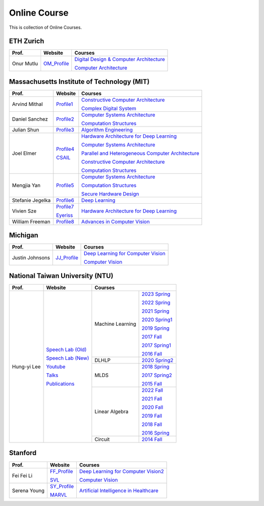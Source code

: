 Online Course
=============

This is collection of Online Courses.

ETH Zurich
----------

+------------------+---------------------+-----------------------------------------------------+
| Prof.            | Website             | Courses                                             |
+==================+=====================+=====================================================+
| Onur Mutlu       | OM_Profile_         | `Digital Design & Computer Architecture`_           |
|                  |                     |                                                     |
|                  |                     | `Computer Architecture`_                            |
+------------------+---------------------+-----------------------------------------------------+

.. _OM_Profile:                                        https://people.inf.ethz.ch/omutlu/
.. _Digital Design & Computer Architecture:            https://safari.ethz.ch/digitaltechnik/spring2023/doku.php?id=start
.. _Computer Architecture:                             https://safari.ethz.ch/architecture/fall2022/doku.php?id=schedule


Massachusetts Institute of Technology (MIT)
-------------------------------------------

+------------------+---------------------+-----------------------------------------------------+
| Prof.            | Website             | Courses                                             |
+==================+=====================+=====================================================+
| Arvind Mithal    | Profile1_           | `Constructive Computer Architecture`_               |
|                  |                     |                                                     |
|                  |                     | `Complex Digital System`_                           |
+------------------+---------------------+-----------------------------------------------------+
| Daniel Sanchez   | Profile2_           | `Computer Systems Architecture`_                    |
|                  |                     |                                                     |
|                  |                     | `Computation Structures`_                           |
+------------------+---------------------+-----------------------------------------------------+
| Julian Shun      | Profile3_           | `Algorithm Engineering`_                            |
+------------------+---------------------+-----------------------------------------------------+
| Joel Elmer       | Profile4_           | `Hardware Architecture for Deep Learning`_          |
|                  |                     |                                                     |
|                  | CSAIL_              | `Computer Systems Architecture`_                    |
|                  |                     |                                                     |
|                  |                     | `Parallel and Heterogeneous Computer Architecture`_ |
|                  |                     |                                                     |
|                  |                     | `Constructive Computer Architecture`_               |
|                  |                     |                                                     |
|                  |                     | `Computation Structures`_                           |
+------------------+---------------------+-----------------------------------------------------+
| Mengjia Yan      | Profile5_           | `Computer Systems Architecture`_                    |
|                  |                     |                                                     |
|                  |                     | `Computation Structures`_                           |
|                  |                     |                                                     |
|                  |                     | `Secure Hardware Design`_                           |
+------------------+---------------------+-----------------------------------------------------+
| Stefanie Jegelka | Profile6_           | `Deep Learning`_                                    |
+------------------+---------------------+-----------------------------------------------------+
| Vivien Sze       | Profile7_           | `Hardware Architecture for Deep Learning`_          |
|                  |                     |                                                     |
|                  | Eyeriss_            |                                                     |
+------------------+---------------------+-----------------------------------------------------+
| William Freeman  | Profile8_           | `Advances in Computer Vision`_                      |
+------------------+---------------------+-----------------------------------------------------+

.. _Profile1:                                          https://www.csail.mit.edu/person/arvind-mithal
.. _Profile2:                                          http://people.csail.mit.edu/sanchez/
.. _Profile3:                                          https://www.csail.mit.edu/person/julian-shun
.. _Profile4:                                          http://people.csail.mit.edu/emer/
.. _Profile5:                                          https://people.csail.mit.edu/mengjia/
.. _Profile6:                                          https://www.csail.mit.edu/person/stefanie-jegelka
.. _Profile7:                                          https://www.csail.mit.edu/person/vivienne-sze
.. _Profile8:                                          https://www.csail.mit.edu/person/william-freeman
.. _CSAIL:                                             https://www.csail.mit.edu/
.. _Eyeriss:                                           https://eyeriss.mit.edu/
.. _Hardware Architecture for Deep Learning:           http://csg.csail.mit.edu/6.5930/index.html
.. _Computer Systems Architecture:                     http://csg.csail.mit.edu/6.823/index.html
.. _Parallel and Heterogeneous Computer Architecture:  http://courses.csail.mit.edu/6.888/spring13/
.. _Constructive Computer Architecture:                http://csg.csail.mit.edu/6.S078/6_S078_2012_www/index.html
.. _Computation Structures:                            https://6191.mit.edu/
.. _Secure Hardware Design:                            http://csg.csail.mit.edu/6.S983/
.. _Complex Digital System:                            http://csg.csail.mit.edu/6.375/6_375_2019_www/index.html
.. _Algorithm Engineering:                             https://people.csail.mit.edu/jshun/6506-s23/
.. _Deep Learning:                                     https://phillipi.github.io/6.s898/
.. _Advances in Computer Vision:                       http://6.869.csail.mit.edu/sp21/index.html


Michigan
-----------

+------------------+---------------------+-----------------------------------------------------+
| Prof.            | Website             | Courses                                             |
+==================+=====================+=====================================================+
| Justin Johnsons  | JJ_Profile_         | `Deep Learning for Computer Vision`_                |
|                  |                     |                                                     |
|                  |                     | `Computer Vision`_                                  |
+------------------+---------------------+-----------------------------------------------------+

.. _JJ_Profile:                                       https://web.eecs.umich.edu/~justincj/
.. _Deep Learning for Computer Vision:                https://web.eecs.umich.edu/~justincj/teaching/eecs498/WI2022/
.. _Computer Vision:                                  https://web.eecs.umich.edu/~justincj/teaching/eecs442/WI2021/

National Taiwan University (NTU)
--------------------------------

+---------------+---------------------+------------------+-----------------+
| Prof.         | Website             | Courses                            |
+===============+=====================+==================+=================+
| Hung-yi Lee   | `Speech Lab (Old)`_ | Machine Learning | `2023 Spring`_  |
|               |                     |                  |                 |
|               | `Speech Lab (New)`_ |                  | `2022 Spring`_  |
|               |                     |                  |                 |
|               | Youtube_            |                  | `2021 Spring`_  |
|               |                     |                  |                 |
|               | Talks_              |                  | `2020 Spring1`_ |
|               |                     |                  |                 |
|               | Publications_       |                  | `2019 Spring`_  |
|               |                     |                  |                 |
|               |                     |                  | `2017 Fall`_    |
|               |                     |                  |                 |
|               |                     |                  | `2017 Spring1`_ |
|               |                     |                  |                 |
|               |                     |                  | `2016 Fall`_    |
|               |                     +------------------+-----------------+
|               |                     | DLHLP            | `2020 Spring2`_ |
|               |                     +------------------+-----------------+
|               |                     | MLDS             | `2018 Spring`_  |
|               |                     |                  |                 |
|               |                     |                  | `2017 Spring2`_ |
|               |                     |                  |                 |
|               |                     |                  | `2015 Fall`_    |
|               |                     +------------------+-----------------+
|               |                     | Linear Algebra   | `2022 Fall`_    |
|               |                     |                  |                 |
|               |                     |                  | `2021 Fall`_    |
|               |                     |                  |                 |
|               |                     |                  | `2020 Fall`_    |
|               |                     |                  |                 |
|               |                     |                  | `2019 Fall`_    |
|               |                     |                  |                 |
|               |                     |                  | `2018 Fall`_    |
|               |                     |                  |                 |
|               |                     |                  | `2016 Spring`_  |
|               |                     +------------------+-----------------+
|               |                     | Circuit          | `2014 Fall`_    |
+---------------+---------------------+------------------+-----------------+

.. _Speech Lab (Old): https://speech.ee.ntu.edu.tw/~tlkagk/index.html
.. _Speech Lab (New): https://speech.ee.ntu.edu.tw/~hylee/index.php
.. _Youtube: https://www.youtube.com/channel/UC2ggjtuuWvxrHHHiaDH1dlQ/playlists
.. _Talks: https://speech.ee.ntu.edu.tw/~hylee/talk.php
.. _Publications: https://speech.ee.ntu.edu.tw/~hylee/publication.php
.. _2023 Spring:  https://speech.ee.ntu.edu.tw/~hylee/ml/2023-spring.php
.. _2022 Spring:  https://speech.ee.ntu.edu.tw/~hylee/ml/2022-spring.php
.. _2021 Spring:  https://speech.ee.ntu.edu.tw/~hylee/ml/2021-spring.php
.. _2020 Spring1: https://speech.ee.ntu.edu.tw/~hylee/ml/2020-spring.php
.. _2019 Spring:  https://speech.ee.ntu.edu.tw/~hylee/ml/2019-spring.php
.. _2017 Fall:    https://speech.ee.ntu.edu.tw/~hylee/ml/2017-fall.php
.. _2017 Spring1: https://speech.ee.ntu.edu.tw/~hylee/ml/2017-spring.php
.. _2016 Fall:    https://speech.ee.ntu.edu.tw/~hylee/ml/2016-fall.php
.. _2020 Spring2: https://speech.ee.ntu.edu.tw/~hylee/dlhlp/2020-spring.php
.. _2018 Spring:  https://speech.ee.ntu.edu.tw/~hylee/mlds/2018-spring.php
.. _2017 Spring2: https://speech.ee.ntu.edu.tw/~hylee/mlds/2017-spring.php
.. _2015 Fall:    https://speech.ee.ntu.edu.tw/~hylee/mlds/2015-fall.php
.. _2022 Fall:    https://googly-mingto.github.io/LA_2022_fall/2022-fall.html
.. _2021 Fall:    https://speech.ee.ntu.edu.tw/~hylee/la/2021-fall.php
.. _2020 Fall:    http://speech.ee.ntu.edu.tw/~tlkagk/courses/LA_2020/policy.pdf
.. _2019 Fall:    https://speech.ee.ntu.edu.tw/~hylee/la/2019-fall.php
.. _2018 Fall:    https://speech.ee.ntu.edu.tw/~hylee/la/2018-fall.php
.. _2016 Spring:  https://speech.ee.ntu.edu.tw/~hylee/la/2016-spring.php
.. _2014 Fall:    https://speech.ee.ntu.edu.tw/~hylee/circuit/2014-fall.php


Stanford
--------

+------------------+---------------------+-----------------------------------------------------+
| Prof.            | Website             | Courses                                             |
+==================+=====================+=====================================================+
| Fei Fei Li       | FF_Profile_         | `Deep Learning for Computer Vision2`_               |
|                  |                     |                                                     |
|                  | SVL_                | `Computer Vision`_                                  |
+------------------+---------------------+-----------------------------------------------------+
| Serena Young     | SY_Profile_         | `Artificial Intelligence in Healthcare`_            |
|                  |                     |                                                     |
|                  | MARVL_              |                                                     |
+------------------+---------------------+-----------------------------------------------------+

.. _FF_Profile:                                       https://profiles.stanford.edu/fei-fei-li/
.. _SY_Profile:                                       https://ai.stanford.edu/~syyeung/
.. _SVL:                                              https://svl.stanford.edu/
.. _MARVL:                                            https://marvl.stanford.edu/
.. _Deep Learning for Computer Vision2:               http://cs231n.stanford.edu/
.. _Artificial Intelligence in Healthcare:            http://biods220.stanford.edu/

